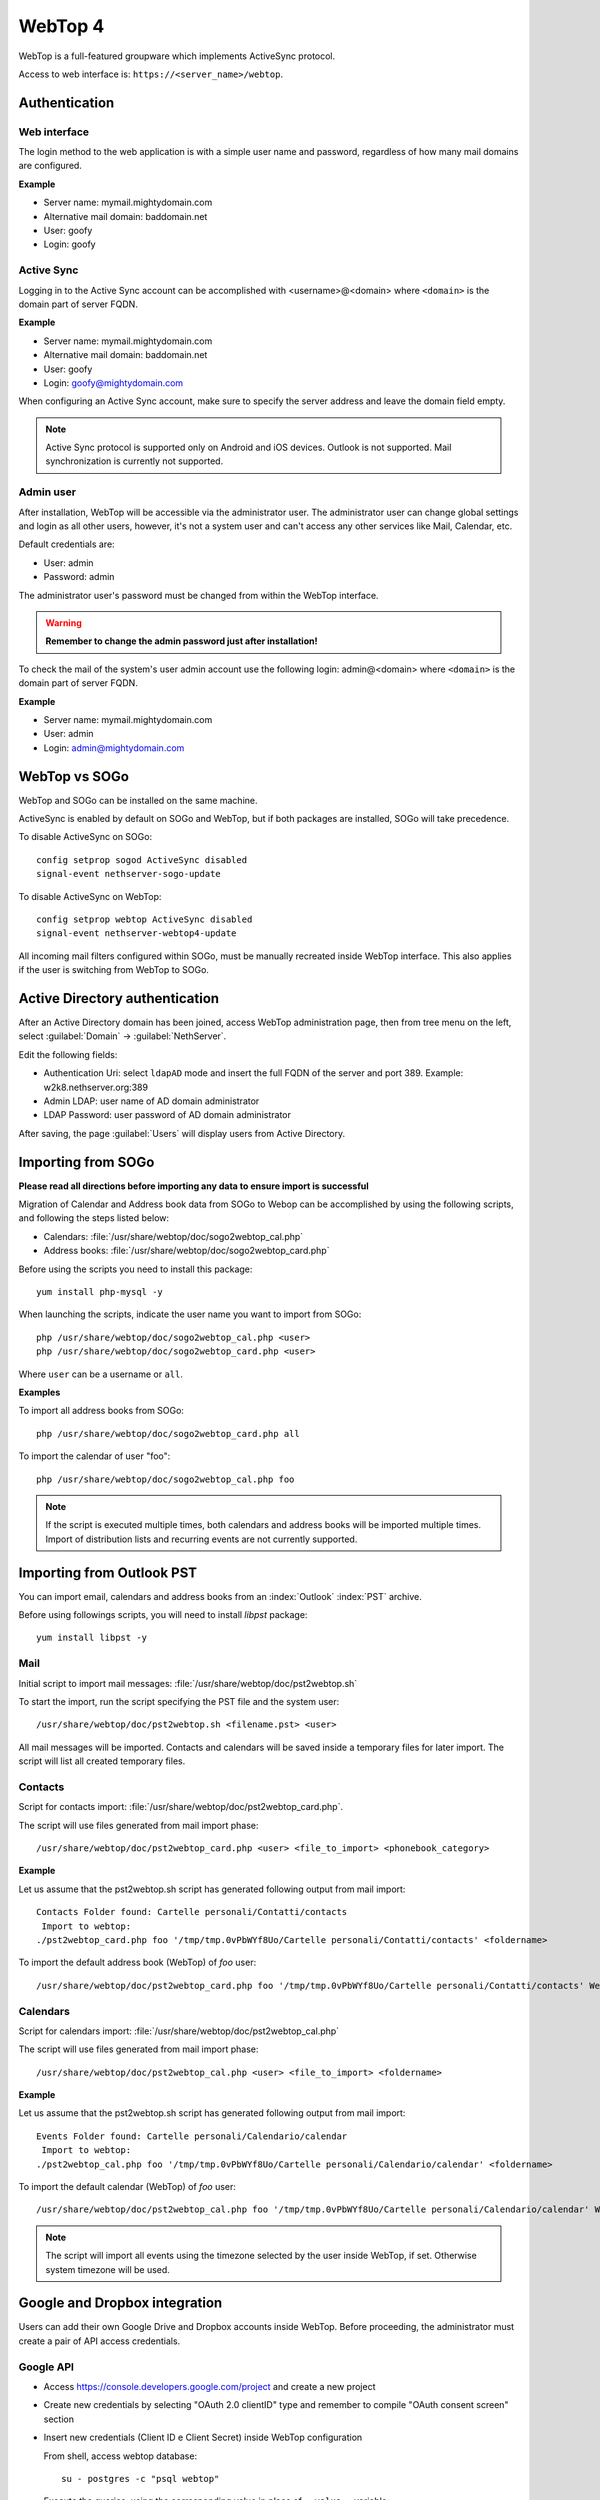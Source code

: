 ========
WebTop 4
========

WebTop is a full-featured groupware which implements ActiveSync protocol.

Access to web interface is: ``https://<server_name>/webtop``.

Authentication
==============

Web interface
-------------

The login method to the web application is with a simple user name and password,
regardless of how many mail domains are configured.

**Example**

* Server name: mymail.mightydomain.com
* Alternative mail domain: baddomain.net
* User: goofy
* Login: goofy

Active Sync
-----------

Logging in to the Active Sync account can be accomplished with <username>@<domain> where ``<domain>`` is the 
domain part of server FQDN.

**Example**

* Server name: mymail.mightydomain.com
* Alternative mail domain: baddomain.net
* User: goofy
* Login: goofy@mightydomain.com

When configuring an Active Sync account, make sure to specify the server
address and leave the domain field empty.

.. note::
   Active Sync protocol is supported only on Android and iOS devices.
   Outlook is not supported.
   Mail synchronization is currently not supported.


.. _webtop_admin-section:

Admin user
----------

After installation, WebTop will be accessible via the administrator user.
The administrator user can change global settings and login as all other users,
however, it's not a system user and can't access any other services like Mail, Calendar, etc.

Default credentials are:

* User: admin
* Password: admin

The administrator user's password must be changed from within the WebTop interface.

.. warning::
   **Remember to change the admin password just after installation!**


To check the mail of the system's user admin account use the following login: admin@<domain> where ``<domain>`` is the
domain part of server FQDN.

**Example**

* Server name: mymail.mightydomain.com
* User: admin
* Login: admin@mightydomain.com

WebTop vs SOGo
==============

WebTop and SOGo can be installed on the same machine.

ActiveSync is enabled by default on SOGo and WebTop, but if both packages are
installed, SOGo will take precedence.

To disable ActiveSync on SOGo: ::

  config setprop sogod ActiveSync disabled
  signal-event nethserver-sogo-update

To disable ActiveSync on WebTop: ::

  config setprop webtop ActiveSync disabled
  signal-event nethserver-webtop4-update


All incoming mail filters configured within SOGo, must be manually recreated inside WebTop interface.
This also applies if the user is switching from WebTop to SOGo.

Active Directory authentication
===============================

After an Active Directory domain has been joined, access WebTop administration page,
then from tree menu on the left, select :guilabel:`Domain` -> :guilabel:`NethServer`.

Edit the following fields:

* Authentication Uri: select ``ldapAD`` mode and insert the full FQDN of the server and port 389.
  Example: w2k8.nethserver.org:389

* Admin LDAP: user name of AD domain administrator

* LDAP Password: user password of AD domain administrator

After saving, the page :guilabel:`Users` will display users from Active Directory.

Importing from SOGo
===================

**Please read all directions before importing any data to ensure import is successful**

Migration of Calendar and Address book data from SOGo to Webop can be accomplished by using the following scripts, and following the steps listed below:

* Calendars: :file:`/usr/share/webtop/doc/sogo2webtop_cal.php`
* Address books: :file:`/usr/share/webtop/doc/sogo2webtop_card.php`

Before using the scripts you need to install this package: ::

  yum install php-mysql -y

When launching the scripts, indicate the user name you want to import from SOGo: ::
 
  php /usr/share/webtop/doc/sogo2webtop_cal.php <user>
  php /usr/share/webtop/doc/sogo2webtop_card.php <user>

Where ``user`` can be a username or ``all``.

**Examples**

To import all address books from SOGo: ::

  php /usr/share/webtop/doc/sogo2webtop_card.php all

To import the calendar of user "foo": ::
 
  php /usr/share/webtop/doc/sogo2webtop_cal.php foo

.. note::
   If the script is executed multiple times, both calendars and address books will be imported multiple times.
   Import of distribution lists and recurring events are not currently supported.

Importing from Outlook PST
==========================

You can import email, calendars and address books from an :index:`Outlook` :index:`PST` archive.

Before using followings scripts, you will need to install *libpst* package: ::

   yum install libpst -y

Mail
----

Initial script to import mail messages: :file:`/usr/share/webtop/doc/pst2webtop.sh`
   
To start the import, run the script specifying the PST file and the system user: ::

   /usr/share/webtop/doc/pst2webtop.sh <filename.pst> <user>

All mail messages will be imported. Contacts and calendars will be saved inside a 
temporary files for later import.
The script will list all created temporary files.

Contacts
--------

Script for contacts import: :file:`/usr/share/webtop/doc/pst2webtop_card.php`.

The script will use files generated from mail import phase: ::

        /usr/share/webtop/doc/pst2webtop_card.php <user> <file_to_import> <phonebook_category>
        
**Example**

Let us assume that the pst2webtop.sh script has generated following output from mail import: ::

   Contacts Folder found: Cartelle personali/Contatti/contacts
    Import to webtop:
   ./pst2webtop_card.php foo '/tmp/tmp.0vPbWYf8Uo/Cartelle personali/Contatti/contacts' <foldername>
   
To import the default address book (WebTop) of *foo* user: ::

   /usr/share/webtop/doc/pst2webtop_card.php foo '/tmp/tmp.0vPbWYf8Uo/Cartelle personali/Contatti/contacts' WebTop
  
Calendars
---------
 
Script for calendars import: :file:`/usr/share/webtop/doc/pst2webtop_cal.php`

The script will use files generated from mail import phase: ::

        /usr/share/webtop/doc/pst2webtop_cal.php <user> <file_to_import> <foldername>
        
**Example**

Let us assume that the pst2webtop.sh script has generated following output from mail import: ::

   Events Folder found: Cartelle personali/Calendario/calendar
    Import to webtop:
   ./pst2webtop_cal.php foo '/tmp/tmp.0vPbWYf8Uo/Cartelle personali/Calendario/calendar' <foldername>

To import the default calendar (WebTop) of *foo* user: ::

        /usr/share/webtop/doc/pst2webtop_cal.php foo '/tmp/tmp.0vPbWYf8Uo/Cartelle personali/Calendario/calendar' WebTop

.. note::
   The script will import all events using the timezone selected by the user inside WebTop, if set.
   Otherwise system timezone will be used.

Google and Dropbox integration
==============================

Users can add their own Google Drive and Dropbox accounts inside WebTop.
Before proceeding, the administrator must create a pair of API access credentials.

Google API
----------

* Access https://console.developers.google.com/project and create a new project
* Create new credentials by selecting "OAuth 2.0 clientID" type and remember to compile
  "OAuth consent screen" section
* Insert new credentials (Client ID e Client Secret) inside WebTop configuration

  From shell, access webtop database: ::

    su - postgres -c "psql webtop"

  Execute the queries, using the corresponding value in place of ``__value__`` variable: ::

    INSERT INTO settings (idsetting,value) VALUES ('main.googledrive.clientid', '__value__');
    INSERT INTO settings (idsetting,value) VALUES ('main.googledrive.clientsecret', '__value__');

Dropbox API
-----------

* Access https://www.dropbox.com/developers/apps and create a new app
* Insert the new credential key pair (App key e App secret) inside WebTop configuration

  From shell, access webtop database: ::

    su - postgres -c "psql webtop"

  Execute the queries, using the corresponding value in place of ``__value__`` variable: ::

    INSERT INTO settings (idsetting,value) VALUES ('main.googledrive.clientsecret', '__value__');
    INSERT INTO settings (idsetting,value) VALUES ('main.dropbox.appsecret', '__value__');


If you need to raise the user limit, please read the official Dropbox documentation.


.. note::
   The Enterprise version is already integrated with Google and Dropbox.
